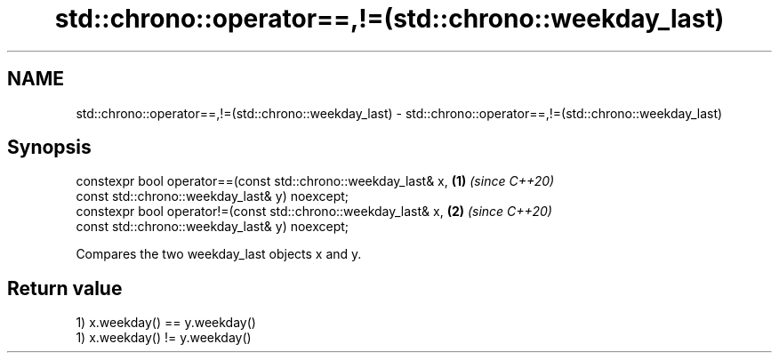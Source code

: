 .TH std::chrono::operator==,!=(std::chrono::weekday_last) 3 "2019.08.27" "http://cppreference.com" "C++ Standard Libary"
.SH NAME
std::chrono::operator==,!=(std::chrono::weekday_last) \- std::chrono::operator==,!=(std::chrono::weekday_last)

.SH Synopsis
   constexpr bool operator==(const std::chrono::weekday_last& x, \fB(1)\fP \fI(since C++20)\fP
   const std::chrono::weekday_last& y) noexcept;
   constexpr bool operator!=(const std::chrono::weekday_last& x, \fB(2)\fP \fI(since C++20)\fP
   const std::chrono::weekday_last& y) noexcept;

   Compares the two weekday_last objects x and y.

.SH Return value

   1) x.weekday() == y.weekday()
   1) x.weekday() != y.weekday()
